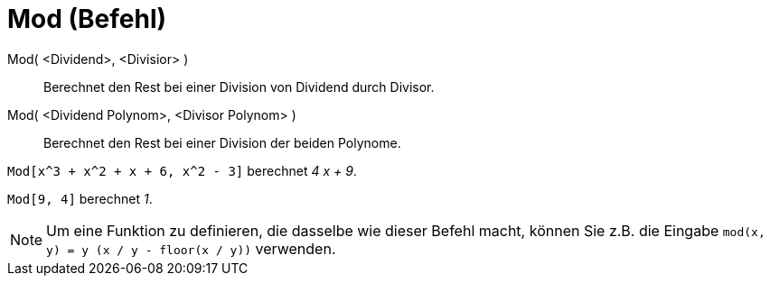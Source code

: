 = Mod (Befehl)
:page-en: commands/Mod
ifdef::env-github[:imagesdir: /de/modules/ROOT/assets/images]

Mod( <Dividend>, <Divisior> )::
  Berechnet den Rest bei einer Division von Dividend durch Divisor.
Mod( <Dividend Polynom>, <Divisor Polynom> )::
  Berechnet den Rest bei einer Division der beiden Polynome.

[EXAMPLE]
====

`++Mod[x^3 + x^2 + x + 6, x^2 - 3]++` berechnet _4 x + 9_.

====

[EXAMPLE]
====

`++Mod[9, 4]++` berechnet _1_.

====

[NOTE]
====

Um eine Funktion zu definieren, die dasselbe wie dieser Befehl macht, können Sie z.B. die Eingabe
`++mod(x, y) = y (x / y - floor(x / y))++` verwenden.

====
